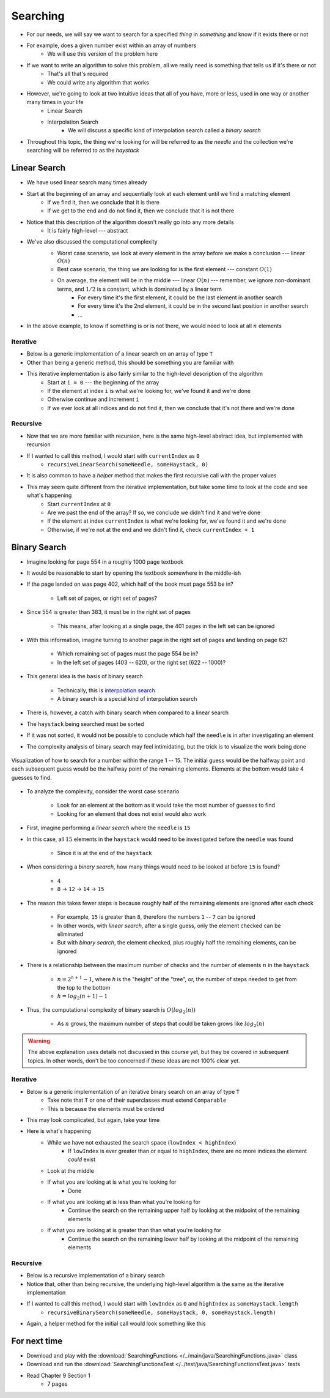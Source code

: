 *********
Searching
*********

* For our needs, we will say we want to search for a specified *thing* in *something* and know if it exists there or not
* For example, does a given number exist within an array of numbers
    * We will use this version of the problem here

* If we want to write an algorithm to solve this problem, all we really need is something that tells us if it's there or not
    * That's all that's required
    * We could write any algorithm that works

* However, we're going to look at two intuitive ideas that all of you have, more or less, used in one way or another many times in your life
    * Linear Search
    * Interpolation Search
        * We will discuss a specific kind of interpolation search called a *binary search*

* Throughout this topic, the thing we're looking for will be referred to as the *needle* and the collection we're searching will be referred to as the *haystack*


Linear Search
=============

* We have used linear search many times already
* Start at the beginning of an array and sequentially look at each element until we find a matching element
    * If we find it, then we conclude that it is there
    * If we get to the end and do not find it, then we conclude that it is not there

* Notice that this description of the algorithm doesn't really go into any more details
    * It is fairly high-level --- abstract

* We've also discussed the computational complexity
    * Worst case scenario, we look at every element in the array before we make a conclusion --- linear :math:`O(n)`
    * Best case scenario, the thing we are looking for is the first element --- constant :math:`O(1)`
    * On average, the element will be in the middle --- linear :math:`O(n)` --- remember, we ignore non-dominant terms, and :math:`1/2` is a constant, which is dominated by a linear term
        * For every time it's the first element, it could be the last element in another search
        * For every time it's the 2nd element, it could be in the second last position in another search
        * ...

    .. image:: linear_search.png
       :width: 500 px
       :align: center

* In the above example, to know if something is or is not there, we would need to look at all :math:`n` elements


Iterative
---------

* Below is a generic implementation of a linear search on an array of type ``T``
* Other than being a generic method, this should be something you are familiar with

.. code-block:: java
    :linenos:

    public static <T> int iterativeLinearSearch(T needle, T[] haystack) {
        for (int i = 0; i < haystack.length; ++i) {
            if (haystack[i].equals(needle)) {
                return i;
            }
        }
        return -1;
    }

* This iterative implementation is also fairly similar to the high-level description of the algorithm
    * Start at ``i = 0`` --- the beginning of the array
    * If the element at index ``i`` is what we're looking for, we've found it and we're done
    * Otherwise continue and increment ``i``
    * If we ever look at all indices and do not find it, then we conclude that it's not there and we're done


Recursive
---------

* Now that we are more familiar with recursion, here is the same high-level abstract idea, but implemented with recursion

.. code-block:: java
    :linenos:

    public static <T> int recursiveLinearSearch(T needle, T[] haystack, int currentIndex) {
        // Not Found
        if (currentIndex == haystack.length) {
            return -1;
        } else if (haystack[currentIndex].equals(needle)) {
            return currentIndex;
        } else {
            return recursiveLinearSearch(needle, haystack, currentIndex + 1);
        }
    }

* If I wanted to call this method, I would start with ``currentIndex`` as ``0``
    * ``recursiveLinearSearch(someNeedle, someHaystack, 0)``

* It is also common to have a *helper* method that makes the first recursive call with the proper values

.. code-block:: java
    :linenos:

    public static <T> int recursiveLinearSearch(T needle, T[] haystack) {
        return recursiveLinearSearch(someNeedle, someHaystack, 0);
    }


* This may seem quite different from the iterative implementation, but take some time to look at the code and see what's happening
    * Start ``currentIndex`` at ``0``
    * Are we past the end of the array? If so, we conclude we didn't find it and we're done
    * If the element at index ``currentIndex`` is what we're looking for, we've found it and we're done
    * Otherwise, if we're not at the end and we didn't find it, check ``currentIndex + 1``


Binary Search
=============

* Imagine looking for page 554 in a roughly 1000 page textbook
* It would be reasonable to start by opening the textbook somewhere in the middle-ish
* If the page landed on was page 402, which half of the book must page 553 be in?

    * Left set of pages, or right set of pages?


* Since 554 is greater than 383, it must be in the right set of pages

    * This means, after looking at a single page, the 401 pages in the left set can be ignored


* With this information, imagine turning to another page in the right set of pages and landing on page 621

    * Which remaining set of pages must the page 554 be in?
    * In the left set of pages (403 -- 620), or the right set (622 -- 1000)?


* This general idea is the basis of binary search

    * Technically, this is `interpolation search <https://en.wikipedia.org/wiki/Interpolation_search>`_
    * A binary search is a special kind of interpolation search


* There is, however, a catch with binary search when compared to a linear search
* The ``haystack`` being searched must be sorted
* If it was not sorted, it would not be possible to conclude which half the ``needle`` is in after investigating an element

* The complexity analysis of binary search may feel intimidating, but the trick is to visualize the work being done

.. figure:: binary_search.png
    :width: 500 px
    :align: center

    Visualization of how to search for a number within the range 1 -- 15. The initial guess would be the halfway point
    and each subsequent guess would be the halfway point of the remaining elements. Elements at the bottom would take
    4 guesses to find.


* To analyze the complexity, consider the worst case scenario

    * Look for an element at the bottom as it would take the most number of guesses to find
    * Looking for an element that does not exist would also work


* First, imagine performing a *linear search* where the ``needle`` is ``15``
* In this case, all :math:`15` elements in the ``haystack`` would need to be investigated before the ``needle`` was found

    * Since it is at the end of the ``haystack``


* When considering a *binary search*, how many things would need to be looked at before ``15`` is found?

    * :math:`4`
    * ``8`` -> ``12`` -> ``14`` -> ``15``


* The reason this takes fewer steps is because roughly half of the remaining elements are ignored after each check

    * For example, ``15`` is greater than ``8``, therefore the numbers ``1`` -- ``7`` can be ignored
    * In other words, with *linear search*, after a single guess, only the element checked can be eliminated
    * But with *binary search*, the element checked, plus roughly half the remaining elements, can be ignored


* There is a relationship between the maximum number of checks and the number of elements :math:`n` in the ``haystack``

    * :math:`n = 2^{h + 1} - 1`, where `h` is the "height" of the "tree", or, the number of steps needed to get from the top to the bottom
    * :math:`h = log_{2}(n + 1) - 1`


* Thus, the computational complexity of binary search is :math:`O(log_{2}(n))`

    * As :math:`n` grows, the maximum number of steps that could be taken grows like :math:`log_{2}(n)`


.. warning::

    The above explanation uses details not discussed in this course yet, but they be covered in subsequent topics. In
    other words, don't be too concerned if these ideas are not 100% clear yet.



Iterative
---------

* Below is a generic implementation of an iterative binary search on an array of type ``T``
    * Take note that ``T`` or one of their superclasses must extend ``Comparable``
    * This is because the elements must be ordered

.. code-block:: java
    :linenos:

    public static <T extends Comparable<? super T>> int iterativeBinarySearch(T needle, T[] haystack) {
        int lowIndex = 0;
        int highIndex = haystack.length;
        int midpoint = (highIndex - lowIndex) / 2;

        while (lowIndex < highIndex) {
            if (haystack[midpoint].equals(needle)) {
                return midpoint;
            } else if (haystack[midpoint].compareTo(needle) > 0) {
                highIndex = midpoint - 1;
                midpoint = lowIndex + (highIndex - lowIndex) / 2;
            } else {
                lowIndex = midpoint + 1;
                midpoint = lowIndex + (highIndex - lowIndex) / 2;
            }
        }
        return -1;
    }

* This may look complicated, but again, take your time

* Here is what's happening
    * While we have not exhausted the search space (``lowIndex < highIndex``)
        * If ``lowIndex`` is ever greater than or equal to ``highIndex``, there are no more indices the element *could* exist
    * Look at the middle
    * If what you are looking at is what you're looking for
        * Done
    * If what you are looking at is less than what you're looking for
        * Continue the search on the remaining upper half by looking at the midpoint of the remaining elements
    * If what you are looking at is greater than than what you're looking for
        * Continue the search on the remaining lower half by looking at the midpoint of the remaining elements


Recursive
---------

* Below is a recursive implementation of a binary search
* Notice that, other than being recursive, the underlying high-level algorithm is the same as the iterative implementation

.. code-block:: java
    :linenos:

    public static <T extends Comparable<? super T>> int recursiveBinarySearch(T needle, T[] haystack, int lowIndex, int highIndex) {
        if (lowIndex >= highIndex) {
            return -1;
        }
        int midpoint = lowIndex + (highIndex - lowIndex) / 2;
        if (haystack[midpoint].equals(needle)) {
            return midpoint;
        } else if (haystack[midpoint].compareTo(needle) > 0) {
            return recursiveBinarySearch(needle, haystack, lowIndex, midpoint - 1);
        } else {
            return recursiveBinarySearch(needle, haystack, midpoint + 1, highIndex);
        }
    }

* If I wanted to call this method, I would start with ``lowIndex`` as ``0`` and ``highIndex`` as ``someHaystack.length``
    * ``recursiveBinarySearch(someNeedle, someHaystack, 0, someHaystack.length)``

* Again, a helper method for the initial call would look something like this

.. code-block:: java
    :linenos:

    public static <T extends Comparable<? super T>> int recursiveBinarySearch(T needle, T[] haystack) {
        return recursiveBinarySearch(someNeedle, someHaystack, 0, someHaystack.length);
    }


For next time
=============

* Download and play with the :download:`SearchingFunctions </../main/java/SearchingFunctions.java>` class
* Download and run the :download:`SearchingFunctionsTest </../test/java/SearchingFunctionsTest.java>` tests
* Read Chapter 9 Section 1
    * 7 pages
